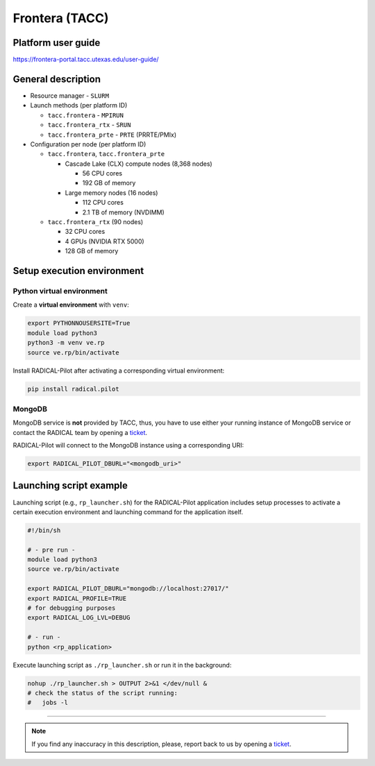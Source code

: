 ===============
Frontera (TACC)
===============

Platform user guide
===================

https://frontera-portal.tacc.utexas.edu/user-guide/

General description
===================

* Resource manager - ``SLURM``
* Launch methods (per platform ID)

  * ``tacc.frontera`` - ``MPIRUN``
  * ``tacc.frontera_rtx`` - ``SRUN``
  * ``tacc.frontera_prte`` - ``PRTE`` (PRRTE/PMIx)

* Configuration per node (per platform ID)

  * ``tacc.frontera``, ``tacc.frontera_prte``

    * Cascade Lake (CLX) compute nodes (8,368 nodes)

      * 56 CPU cores
      * 192 GB of memory

    * Large memory nodes (16 nodes)

      * 112 CPU cores
      * 2.1 TB of memory (NVDIMM)

  * ``tacc.frontera_rtx`` (90 nodes)

    * 32 CPU cores
    * 4 GPUs (NVIDIA RTX 5000)
    * 128 GB of memory

Setup execution environment
===========================

Python virtual environment
--------------------------

Create a **virtual environment**  with ``venv``:

.. code-block:: bash

   export PYTHONNOUSERSITE=True
   module load python3
   python3 -m venv ve.rp
   source ve.rp/bin/activate

Install RADICAL-Pilot after activating a corresponding virtual environment:

.. code-block:: bash

   pip install radical.pilot

MongoDB
-------

MongoDB service is **not** provided by TACC, thus, you have to use either your
running instance of MongoDB service or contact the RADICAL team by opening a
`ticket <https://github.com/radical-cybertools/radical.pilot/issues>`_.

RADICAL-Pilot will connect to the MongoDB instance using a corresponding URI:

.. code-block:: bash

   export RADICAL_PILOT_DBURL="<mongodb_uri>"

Launching script example
========================

Launching script (e.g., ``rp_launcher.sh``) for the RADICAL-Pilot application
includes setup processes to activate a certain execution environment and
launching command for the application itself.

.. code-block:: bash

   #!/bin/sh

   # - pre run -
   module load python3
   source ve.rp/bin/activate

   export RADICAL_PILOT_DBURL="mongodb://localhost:27017/"
   export RADICAL_PROFILE=TRUE
   # for debugging purposes
   export RADICAL_LOG_LVL=DEBUG

   # - run -
   python <rp_application>

Execute launching script as ``./rp_launcher.sh`` or run it in the background:

.. code-block:: bash

   nohup ./rp_launcher.sh > OUTPUT 2>&1 </dev/null &
   # check the status of the script running:
   #   jobs -l

=====

.. note::

   If you find any inaccuracy in this description, please, report back to us
   by opening a `ticket <https://github.com/radical-cybertools/radical.pilot/issues>`_.

